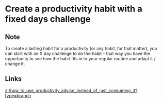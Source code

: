 * Create a productivity habit with a fixed days challenge
:PROPERTIES:
:Date: 2021-03-20T19:15
:tags: literature
:END:

** Note
To create a lasting habit for a productivity (or any habit, for that matter), you can start with an X day
challenge to do the habit - that way you have the opportunity to see how the habit fits in to your regular
routine and adapt it / change it.
** Links
[[z:/how_to_use_productivity_advice_instead_of_just_consuming_it?type=branch]]
